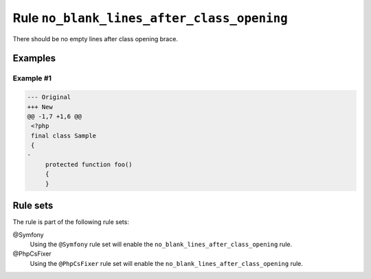 ===========================================
Rule ``no_blank_lines_after_class_opening``
===========================================

There should be no empty lines after class opening brace.

Examples
--------

Example #1
~~~~~~~~~~

.. code-block:: diff

   --- Original
   +++ New
   @@ -1,7 +1,6 @@
    <?php
    final class Sample
    {
   -
        protected function foo()
        {
        }

Rule sets
---------

The rule is part of the following rule sets:

@Symfony
  Using the ``@Symfony`` rule set will enable the ``no_blank_lines_after_class_opening`` rule.

@PhpCsFixer
  Using the ``@PhpCsFixer`` rule set will enable the ``no_blank_lines_after_class_opening`` rule.
